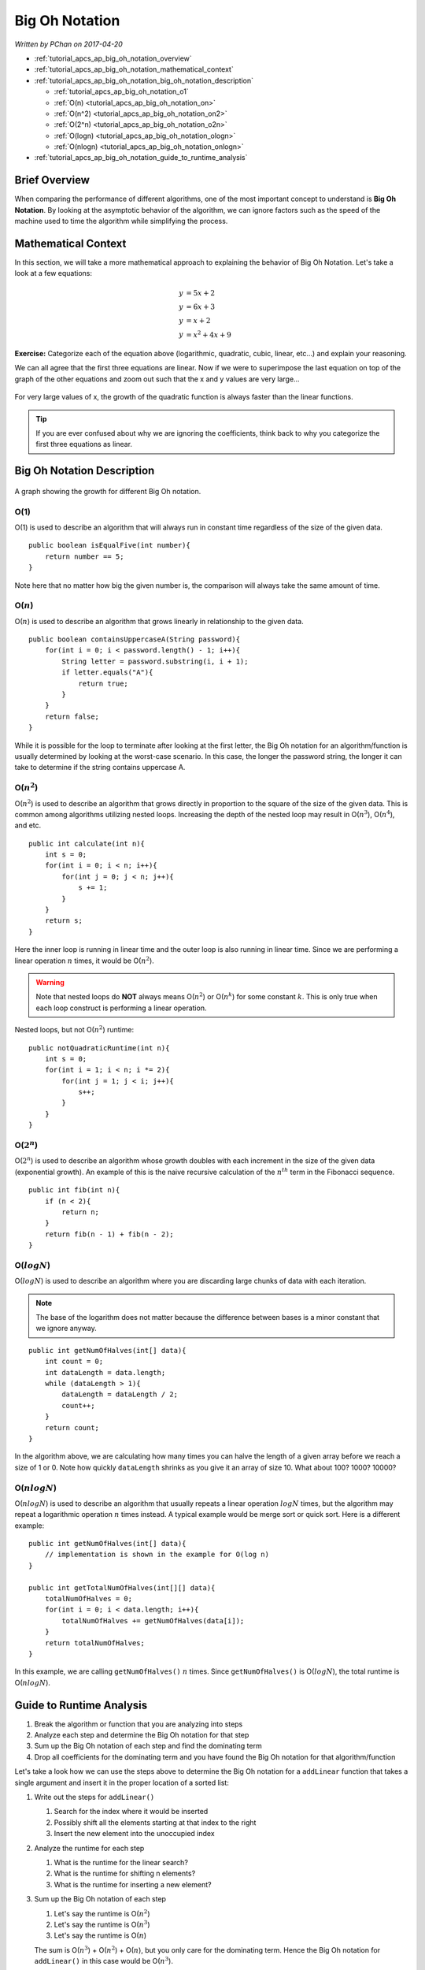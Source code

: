 Big Oh Notation
===============

*Written by PChan on 2017-04-20*

* :ref:`tutorial_apcs_ap_big_oh_notation_overview`
* :ref:`tutorial_apcs_ap_big_oh_notation_mathematical_context`
* :ref:`tutorial_apcs_ap_big_oh_notation_big_oh_notation_description`

  * :ref:`tutorial_apcs_ap_big_oh_notation_o1`
  * :ref:`O(n) <tutorial_apcs_ap_big_oh_notation_on>`
  * :ref:`O(n^2) <tutorial_apcs_ap_big_oh_notation_on2>`
  * :ref:`O(2^n) <tutorial_apcs_ap_big_oh_notation_o2n>`
  * :ref:`O(logn) <tutorial_apcs_ap_big_oh_notation_ologn>`
  * :ref:`O(nlogn) <tutorial_apcs_ap_big_oh_notation_onlogn>`
* :ref:`tutorial_apcs_ap_big_oh_notation_guide_to_runtime_analysis`
  
.. highlight:: java
  
.. _tutorial_apcs_ap_big_oh_notation_overview:
  
Brief Overview
--------------
When comparing the performance of different algorithms, one of the most important concept to understand is
**Big Oh Notation**.  By looking at the asymptotic behavior of the algorithm, we can ignore factors such
as the speed of the machine used to time the algorithm while simplifying the process.

.. _tutorial_apcs_ap_big_oh_notation_mathematical_context:

Mathematical Context
--------------------
In this section, we will take a more mathematical approach to explaining the behavior of Big Oh Notation.
Let's take a look at a few equations:

.. math::

   y &= 5x + 2 \\
   y &= 6x + 3 \\
   y &= x + 2 \\
   y &= x^2 + 4x + 9

**Exercise:** Categorize each of the equation above (logarithmic, quadratic, cubic, linear, etc...) and
explain your reasoning.

We can all agree that the first three equations are linear. Now if we were to superimpose the last
equation on top of the graph of the other equations and zoom out such that the x and y values are very
large...

.. figure:: ../../images/apcs/ap/big-oh-notation-equation-graph.png
   :align: center
   :width: 450

   For very large values of x, the growth of the quadratic function is always faster than the linear
   functions.

.. tip::
   If you are ever confused about why we are ignoring the coefficients, think back to why you categorize
   the first three equations as linear.

.. _tutorial_apcs_ap_big_oh_notation_big_oh_notation_description:
   
Big Oh Notation Description
---------------------------

.. figure:: ../../images/apcs/ap/big-oh-notation-graph.png
   :align: center
   :width: 400

   A graph showing the growth for different Big Oh notation.

.. _tutorial_apcs_ap_big_oh_notation_o1:

O(1)
^^^^
O(1) is used to describe an algorithm that will always run in constant time regardless of the size of the
given data.
::

   public boolean isEqualFive(int number){
       return number == 5;
   }

Note here that no matter how big the given number is, the comparison will always take the same amount of
time.

.. _tutorial_apcs_ap_big_oh_notation_on:

O(:math:`n`)
^^^^^^^^^^^^
O(:math:`n`) is used to describe an algorithm that grows linearly in relationship to the given data.
::

   public boolean containsUppercaseA(String password){
       for(int i = 0; i < password.length() - 1; i++){
           String letter = password.substring(i, i + 1);
	   if letter.equals("A"){
	       return true;
	   }
       }
       return false;
   }

While it is possible for the loop to terminate after looking at the first letter, the Big Oh notation for
an algorithm/function is usually determined by looking at the worst-case scenario.  In this case, the
longer the password string, the longer it can take to determine if the string contains uppercase A.

.. _tutorial_apcs_ap_big_oh_notation_on2:

O(:math:`n^2`)
^^^^^^^^^^^^^^
O(:math:`n^2`) is used to describe an algorithm that grows directly in proportion to the square of the
size of the given data.  This is common among algorithms utilizing nested loops.  Increasing the depth of
the nested loop may result in O(:math:`n^3`), O(:math:`n^4`), and etc.
::

   public int calculate(int n){
       int s = 0;
       for(int i = 0; i < n; i++){
           for(int j = 0; j < n; j++){
	       s += 1;
	   }
       }
       return s;
   }

Here the inner loop is running in linear time and the outer loop is also running in linear time.  Since we
are performing a linear operation :math:`n` times, it would be O(:math:`n^2`).

.. warning::
   Note that nested loops do **NOT** always means O(:math:`n^2`) or O(:math:`n^k`) for some constant
   :math:`k`.  This is only true when each loop construct is performing a linear operation.         

Nested loops, but not O(:math:`n^2`) runtime:
::

   public notQuadraticRuntime(int n){
       int s = 0;
       for(int i = 1; i < n; i *= 2){
           for(int j = 1; j < i; j++){
	       s++;
	   }
       }
   }
   
.. _tutorial_apcs_ap_big_oh_notation_o2n:
   
O(:math:`2^n`)
^^^^^^^^^^^^^^
O(:math:`2^n`) is used to describe an algorithm whose growth doubles with each increment in the size of
the given data (exponential growth).  An example of this is the naive recursive calculation of the
:math:`n^{th}` term in the Fibonacci sequence.
::

   public int fib(int n){
       if (n < 2){
           return n;
       }
       return fib(n - 1) + fib(n - 2);
   }

.. _tutorial_apcs_ap_big_oh_notation_ologn:
   
O(:math:`log N`)
^^^^^^^^^^^^^^^^
O(:math:`log N`) is used to describe an algorithm where you are discarding large chunks of data with each
iteration.

.. note::
   The base of the logarithm does not matter because the difference between bases is a minor constant that
   we ignore anyway.
   
::

   public int getNumOfHalves(int[] data){
       int count = 0;
       int dataLength = data.length;
       while (dataLength > 1){
           dataLength = dataLength / 2;
	   count++;
       }
       return count;
   }

In the algorithm above, we are calculating how many times you can halve the length of a given array before
we reach a size of 1 or 0.  Note how quickly ``dataLength`` shrinks as you give it an array of size 10.
What about 100?  1000? 10000?

.. _tutorial_apcs_ap_big_oh_notation_onlogn:

O(:math:`n log N`)
^^^^^^^^^^^^^^^^^^
O(:math:`n log N`) is used to describe an algorithm that usually repeats a linear operation :math:`log N`
times, but the algorithm may repeat a logarithmic operation :math:`n` times instead.  A typical example
would be merge sort or quick sort.  Here is a different example:
::

   public int getNumOfHalves(int[] data){
       // implementation is shown in the example for O(log n)
   }

   public int getTotalNumOfHalves(int[][] data){
       totalNumOfHalves = 0;
       for(int i = 0; i < data.length; i++){
           totalNumOfHalves += getNumOfHalves(data[i]);
       }
       return totalNumOfHalves;
   }

In this example, we are calling ``getNumOfHalves()`` :math:`n` times.  Since ``getNumOfHalves()`` is
O(:math:`log N`), the total runtime is O(:math:`n log N`).
   
.. _tutorial_apcs_ap_big_oh_notation_guide_to_runtime_analysis:

Guide to Runtime Analysis
-------------------------
1. Break the algorithm or function that you are analyzing into steps
2. Analyze each step and determine the Big Oh notation for that step
3. Sum up the Big Oh notation of each step and find the dominating term
4. Drop all coefficients for the dominating term and you have found the Big Oh notation for that
   algorithm/function

Let's take a look how we can use the steps above to determine the Big Oh notation for a ``addLinear``
function that takes a single argument and insert it in the proper location of a sorted list:

1. Write out the steps for ``addLinear()``

   1. Search for the index where it would be inserted
   2. Possibly shift all the elements starting at that index to the right
   3. Insert the new element into the unoccupied index
2. Analyze the runtime for each step

   1. What is the runtime for the linear search?
   2. What is the runtime for shifting n elements?
   3. What is the runtime for inserting a new element?
3. Sum up the Big Oh notation of each step

   1. Let's say the runtime is O(:math:`n^2`)
   2. Let's say the runtime is O(:math:`n^3`)
   3. Let's say the runtime is O(:math:`n`)

   The sum is O(:math:`n^3`) + O(:math:`n^2`) + O(:math:`n`), but you only care for the dominating term.
   Hence the Big Oh notation for ``addLinear()`` in this case would be O(:math:`n^3`).

.. highlight:: python
